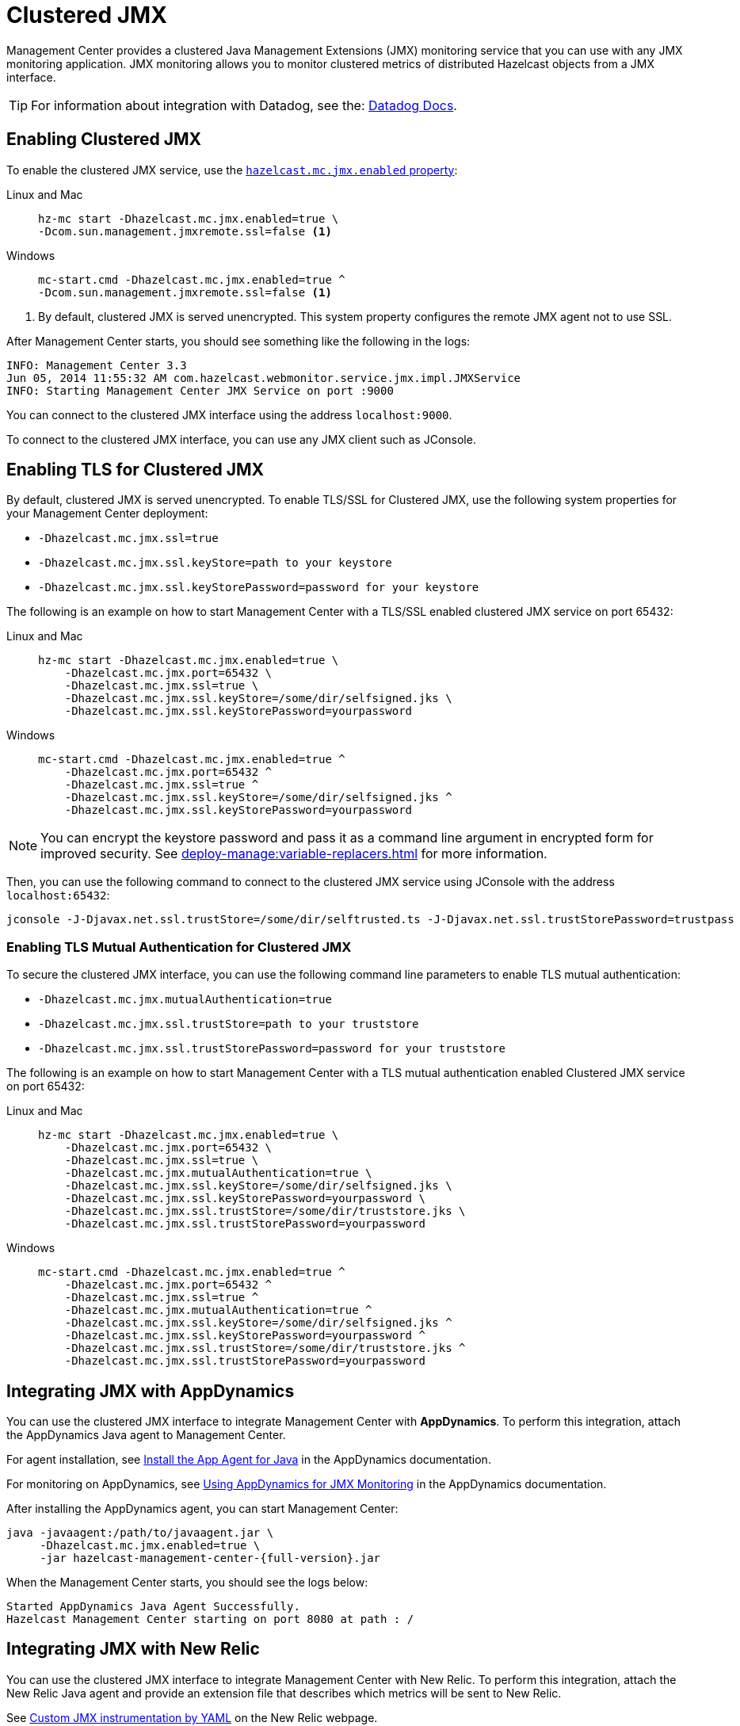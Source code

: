 = Clustered JMX
:description: Management Center provides a clustered Java Management Extensions (JMX) monitoring service that you can use with any JMX monitoring application. JMX monitoring allows you to monitor clustered metrics of distributed Hazelcast objects from a JMX interface.
:page-aliases: jmx:jmx.adoc, jmx:appdynamics.adoc, jmx:new-relic.adoc, jmx:configuring.adoc
:page-enterprise: true

{description}

TIP: For information about integration with Datadog, see the: link:https://docs.datadoghq.com/integrations/hazelcast/[Datadog Docs].

== Enabling Clustered JMX

To enable the clustered JMX service, use the xref:deploy-manage:system-properties.adoc#hazelcast-mc-jmx-enabled[`hazelcast.mc.jmx.enabled` property]:

[tabs]
====
Linux and Mac::
+
--
[source,bash,subs="attributes+"]
----
hz-mc start -Dhazelcast.mc.jmx.enabled=true \
-Dcom.sun.management.jmxremote.ssl=false <1>
----
--
Windows::
+
--
[source,bash,subs="attributes+"]
----
mc-start.cmd -Dhazelcast.mc.jmx.enabled=true ^
-Dcom.sun.management.jmxremote.ssl=false <1>
----
--
====

<1> By default, clustered JMX is served unencrypted. This system property configures the remote JMX agent not to use SSL.

After Management Center starts, you should see something like the following in the logs:

[source,bash]
----
INFO: Management Center 3.3
Jun 05, 2014 11:55:32 AM com.hazelcast.webmonitor.service.jmx.impl.JMXService
INFO: Starting Management Center JMX Service on port :9000
----

You can connect to the clustered JMX interface
using the address `localhost:9000`.

To connect to the clustered JMX interface, you can use any JMX client such as JConsole.

== Enabling TLS for Clustered JMX

By default, clustered JMX is served unencrypted. To enable
TLS/SSL for Clustered JMX, use the following system properties for your Management Center deployment:

* `-Dhazelcast.mc.jmx.ssl=true`
* `-Dhazelcast.mc.jmx.ssl.keyStore=path to your keystore`
* `-Dhazelcast.mc.jmx.ssl.keyStorePassword=password for your keystore`

The following is an example on how to start Management Center
with a TLS/SSL enabled clustered JMX service on port 65432:

[tabs]
====
Linux and Mac::
+
--
[source,bash,subs="attributes+"]
----
hz-mc start -Dhazelcast.mc.jmx.enabled=true \
    -Dhazelcast.mc.jmx.port=65432 \
    -Dhazelcast.mc.jmx.ssl=true \
    -Dhazelcast.mc.jmx.ssl.keyStore=/some/dir/selfsigned.jks \
    -Dhazelcast.mc.jmx.ssl.keyStorePassword=yourpassword
----
--
Windows::
+
--
[source,bash,subs="attributes+"]
----
mc-start.cmd -Dhazelcast.mc.jmx.enabled=true ^
    -Dhazelcast.mc.jmx.port=65432 ^
    -Dhazelcast.mc.jmx.ssl=true ^
    -Dhazelcast.mc.jmx.ssl.keyStore=/some/dir/selfsigned.jks ^
    -Dhazelcast.mc.jmx.ssl.keyStorePassword=yourpassword
----
--
====

NOTE: You can encrypt the keystore password and pass it as a
command line argument in encrypted form for improved security.
See xref:deploy-manage:variable-replacers.adoc[] for more information.

Then, you can use the following command to connect to the
clustered JMX service using JConsole with the address `localhost:65432`:

[source,bash]
----
jconsole -J-Djavax.net.ssl.trustStore=/some/dir/selftrusted.ts -J-Djavax.net.ssl.trustStorePassword=trustpass
----

=== Enabling TLS Mutual Authentication for Clustered JMX

To secure the clustered JMX interface, you can use
the following command line parameters to enable TLS mutual
authentication:

* `-Dhazelcast.mc.jmx.mutualAuthentication=true`
* `-Dhazelcast.mc.jmx.ssl.trustStore=path to your truststore`
* `-Dhazelcast.mc.jmx.ssl.trustStorePassword=password for your truststore`

The following is an example on how to start Management Center
with a TLS mutual authentication enabled Clustered JMX service on port 65432:

[tabs]
====
Linux and Mac::
+
--
[source,bash,subs="attributes+"]
----
hz-mc start -Dhazelcast.mc.jmx.enabled=true \
    -Dhazelcast.mc.jmx.port=65432 \
    -Dhazelcast.mc.jmx.ssl=true \
    -Dhazelcast.mc.jmx.mutualAuthentication=true \
    -Dhazelcast.mc.jmx.ssl.keyStore=/some/dir/selfsigned.jks \
    -Dhazelcast.mc.jmx.ssl.keyStorePassword=yourpassword \
    -Dhazelcast.mc.jmx.ssl.trustStore=/some/dir/truststore.jks \
    -Dhazelcast.mc.jmx.ssl.trustStorePassword=yourpassword
----
--
Windows::
+
--
[source,bash,subs="attributes+"]
----
mc-start.cmd -Dhazelcast.mc.jmx.enabled=true ^
    -Dhazelcast.mc.jmx.port=65432 ^
    -Dhazelcast.mc.jmx.ssl=true ^
    -Dhazelcast.mc.jmx.mutualAuthentication=true ^
    -Dhazelcast.mc.jmx.ssl.keyStore=/some/dir/selfsigned.jks ^
    -Dhazelcast.mc.jmx.ssl.keyStorePassword=yourpassword ^
    -Dhazelcast.mc.jmx.ssl.trustStore=/some/dir/truststore.jks ^
    -Dhazelcast.mc.jmx.ssl.trustStorePassword=yourpassword
----
--
====

== Integrating JMX with AppDynamics

You can use the clustered JMX interface to integrate Management Center
with *AppDynamics*. To perform this integration, attach the AppDynamics
Java agent to Management Center.

For agent installation, see
http://docs.appdynamics.com/display/PRO14S/Install%2Bthe%2BApp%2BAgent%2Bfor%2BJava[Install the App Agent for Java] in the AppDynamics documentation.

For monitoring on AppDynamics, see
http://docs.appdynamics.com/display/PRO14S/Monitor%2BJMX%2BMBeans#MonitorJMXMBeans-UsingAppDynamicsforJMXMonitoring[Using AppDynamics for JMX Monitoring] in the AppDynamics documentation.

After installing the AppDynamics agent, you can start Management Center:

[source,bash,subs="attributes+"]
----
java -javaagent:/path/to/javaagent.jar \
     -Dhazelcast.mc.jmx.enabled=true \
     -jar hazelcast-management-center-{full-version}.jar
----

When the Management Center starts, you should see the logs below:

```
Started AppDynamics Java Agent Successfully.
Hazelcast Management Center starting on port 8080 at path : /
```

== Integrating JMX with New Relic

You can use the clustered JMX interface to integrate Management Center
with New Relic. To perform this integration, attach the New Relic Java agent
and provide an extension file that describes which metrics will be sent to New Relic.

See http://docs.newrelic.com/docs/java/custom-jmx-instrumentation-by-yml[Custom JMX instrumentation by YAML]
on the New Relic webpage.

The following is an example Map monitoring YAML file for New Relic:

[source,yaml]
----
name: Clustered JMX
version: 1.0
enabled: true

jmx:
- object_name: ManagementCenter[clustername]:type=Maps,name=mapname
  metrics:
  - attributes: PutOperationCount, GetOperationCount, RemoveOperationCount, Hits, BackupEntryCount, OwnedEntryCount, LastAccessTime, LastUpdateTime
  - type: simple
- object_name: ManagementCenter[clustername]:type=Members,name="member address in double quotes"
  metrics:
  - attributes: OwnedPartitionCount
  - type: simple
----

Put the YAML file in the `extensions` directory in your New Relic
installation. If an `extensions` directory does not exist there, create one.

After you set your extension, attach the New Relic Java agent and
start the Management Center as shown below.

[source,bash,subs="attributes+"]
----
java -javaagent:/path/to/newrelic.jar -Dhazelcast.mc.jmx.enabled=true\
    -Dhazelcast.mc.jmx.port=9999 -jar hazelcast-management-center-{full-version}.jar
----

If your logging level is set to `FINER`, you should see the log listing
in the file `newrelic_agent.log`, which is located in the `logs` directory
in your New Relic installation. The following is an example log listing:

```
Jun 5, 2014 14:18:43 +0300 [72696 62] com.newrelic.agent.jmx.JmxService FINE:
    JMX Service : querying MBeans (1)
Jun 5, 2014 14:18:43 +0300 [72696 62] com.newrelic.agent.jmx.JmxService FINER:
    JMX Service : MBeans query ManagementCenter[dev]:type=Members,
    name="192.168.2.79:5701", matches 1
Jun 5, 2014 14:18:43 +0300 [72696 62] com.newrelic.agent.jmx.JmxService FINER:
    Recording JMX metric OwnedPartitionCount : 68
Jun 5, 2014 14:18:43 +0300 [72696 62] com.newrelic.agent.jmx.JmxService FINER:
    JMX Service : MBeans query ManagementCenter[dev]:type=Maps,name=orders,
    matches 1
Jun 5, 2014 14:18:43 +0300 [72696 62] com.newrelic.agent.jmx.JmxService FINER:
    Recording JMX metric Hits : 46,593
Jun 5, 2014 14:18:43 +0300 [72696 62] com.newrelic.agent.jmx.JmxService FINER:
    Recording JMX metric BackupEntryCount : 1,100
Jun 5, 2014 14:18:43 +0300 [72696 62] com.newrelic.agent.jmx.JmxService FINER:
    Recording JMX metric OwnedEntryCount : 1,100
Jun 5, 2014 14:18:43 +0300 [72696 62] com.newrelic.agent.jmx.JmxService FINER:
    Recording JMX metric RemoveOperationCount : 0
Jun 5, 2014 14:18:43 +0300 [72696 62] com.newrelic.agent.jmx.JmxService FINER:
    Recording JMX metric PutOperationCount : 118,962
Jun 5, 2014 14:18:43 +0300 [72696 62] com.newrelic.agent.jmx.JmxService FINER:
    Recording JMX metric GetOperationCount : 0
Jun 5, 2014 14:18:43 +0300 [72696 62] com.newrelic.agent.jmx.JmxService FINER:
    Recording JMX metric LastUpdateTime : 1,401,962,426,811
Jun 5, 2014 14:18:43 +0300 [72696 62] com.newrelic.agent.jmx.JmxService FINER:
    Recording JMX metric LastAccessTime : 1,401,962,426,811
```

Then you can navigate to your New Relic account and create Custom Dashboards.
See http://docs.newrelic.com/docs/dashboards-menu/creating-custom-dashboards[Creating custom dashboards].

While you are creating the dashboard, you should see the metrics that
you are sending to New Relic from the Management Center in the **Metrics**
section under the JMX directory.

== Next Steps

See a list of all available xref:jmx-api.adoc[JMX attributes].

Explore xref:deploy-manage:system-properties.adoc[system properties] and their definitions.

